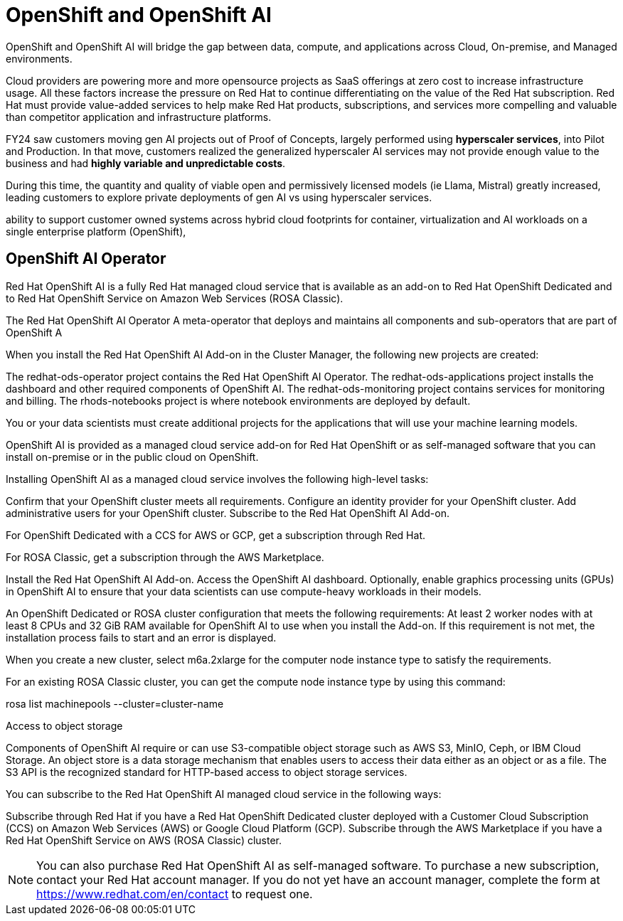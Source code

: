 = OpenShift and OpenShift AI

OpenShift and OpenShift AI will bridge the gap between data, compute, and applications across Cloud, On-premise, and Managed environments.

Cloud providers are powering more and more opensource projects as SaaS offerings at zero cost to increase infrastructure usage. All these factors increase the pressure on Red Hat to continue differentiating on the value of the  Red Hat subscription. Red Hat must provide value-added services to help make Red Hat products, subscriptions, and services more compelling and valuable than competitor application and infrastructure platforms. 

FY24 saw customers moving gen AI projects out of Proof of Concepts, largely performed using *hyperscaler services*, into Pilot and Production. In that move, customers realized the generalized hyperscaler AI services may not provide enough value to the business and had *highly variable and unpredictable costs*. 

During this time, the quantity and quality of viable open and permissively licensed models (ie Llama, Mistral) greatly increased, leading customers to explore private deployments of gen AI vs using hyperscaler services. 

ability to support customer owned systems across hybrid cloud footprints for container, virtualization and AI workloads on a single enterprise platform (OpenShift), 


== OpenShift AI Operator

Red Hat OpenShift AI is a fully Red Hat managed cloud service that is available as an add-on to Red Hat OpenShift Dedicated and to Red Hat OpenShift Service on Amazon Web Services (ROSA Classic).

The Red Hat OpenShift AI Operator
A meta-operator that deploys and maintains all components and sub-operators that are part of OpenShift A


When you install the Red Hat OpenShift AI Add-on in the Cluster Manager, the following new projects are created:

The redhat-ods-operator project contains the Red Hat OpenShift AI Operator.
The redhat-ods-applications project installs the dashboard and other required components of OpenShift AI.
The redhat-ods-monitoring project contains services for monitoring and billing.
The rhods-notebooks project is where notebook environments are deployed by default.

You or your data scientists must create additional projects for the applications that will use your machine learning models.



OpenShift AI is provided as a managed cloud service add-on for Red Hat OpenShift or as self-managed software that you can install on-premise or in the public cloud on OpenShift.


Installing OpenShift AI as a managed cloud service involves the following high-level tasks:

Confirm that your OpenShift cluster meets all requirements.
Configure an identity provider for your OpenShift cluster.
Add administrative users for your OpenShift cluster.
Subscribe to the Red Hat OpenShift AI Add-on.

For OpenShift Dedicated with a CCS for AWS or GCP, get a subscription through Red Hat.

For ROSA Classic, get a subscription through the AWS Marketplace.

Install the Red Hat OpenShift AI Add-on.
Access the OpenShift AI dashboard.
Optionally, enable graphics processing units (GPUs) in OpenShift AI to ensure that your data scientists can use compute-heavy workloads in their models.

An OpenShift Dedicated or ROSA cluster configuration that meets the following requirements:
At least 2 worker nodes with at least 8 CPUs and 32 GiB RAM available for OpenShift AI to use when you install the Add-on. If this requirement is not met, the installation process fails to start and an error is displayed.

When you create a new cluster, select m6a.2xlarge for the computer node instance type to satisfy the requirements.

For an existing ROSA Classic cluster, you can get the compute node instance type by using this command:

rosa list machinepools --cluster=cluster-name

Access to object storage

Components of OpenShift AI require or can use S3-compatible object storage such as AWS S3, MinIO, Ceph, or IBM Cloud Storage. An object store is a data storage mechanism that enables users to access their data either as an object or as a file. The S3 API is the recognized standard for HTTP-based access to object storage services.

You can subscribe to the Red Hat OpenShift AI managed cloud service in the following ways:

Subscribe through Red Hat if you have a Red Hat OpenShift Dedicated cluster deployed with a Customer Cloud Subscription (CCS) on Amazon Web Services (AWS) or Google Cloud Platform (GCP).
Subscribe through the AWS Marketplace if you have a Red Hat OpenShift Service on AWS (ROSA Classic) cluster.

[NOTE]
You can also purchase Red Hat OpenShift AI as self-managed software. To purchase a new subscription, contact your Red Hat account manager. If you do not yet have an account manager, complete the form at https://www.redhat.com/en/contact to request one.

